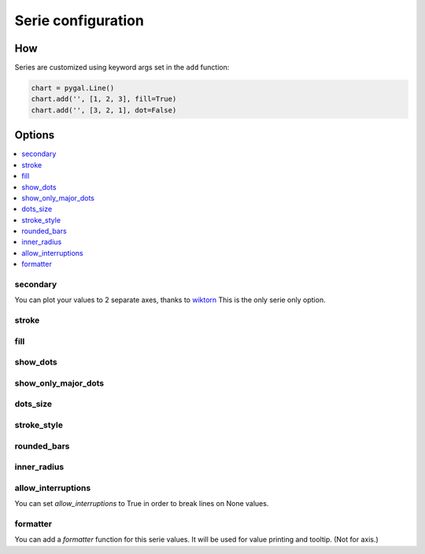 Serie configuration
===================

How
---

Series are customized using keyword args set in the ``add`` function:

.. code-block:: python

   chart = pygal.Line()
   chart.add('', [1, 2, 3], fill=True)
   chart.add('', [3, 2, 1], dot=False)



Options
-------

.. contents::
   :local:


secondary
~~~~~~~~~

You can plot your values to 2 separate axes, thanks to `wiktorn <https://github.com/wiktorn>`_
This is the only serie only option.

.. pygal-code::

  chart = pygal.Line(title=u'Some different points')
  chart.x_labels = ('one', 'two', 'three')
  chart.add('line', [.0002, .0005, .00035])
  chart.add('other line', [1000, 2000, 7000], secondary=True)


stroke
~~~~~~

.. pygal-code::

  xy_chart = pygal.XY(stroke=False)
  xy_chart.title = 'Correlation'
  xy_chart.add('A', [(0, 0), (.1, .2), (.3, .1), (.5, 1), (.8, .6), (1, 1.08), (1.3, 1.1), (2, 3.23), (2.43, 2)])
  xy_chart.add('B', [(.1, .15), (.12, .23), (.4, .3), (.6, .4), (.21, .21), (.5, .3), (.6, .8), (.7, .8)])
  xy_chart.add('C', [(.05, .01), (.13, .02), (1.5, 1.7), (1.52, 1.6), (1.8, 1.63), (1.5, 1.82), (1.7, 1.23), (2.1, 2.23), (2.3, 1.98)])
  xy_chart.add('Correl', [(0, 0), (2.8, 2.4)], stroke=True)


fill
~~~~

.. pygal-code::

  chart = pygal.Line()
  chart.add('line', [.0002, .0005, .00035], fill=True)
  chart.add('line', [.0004, .0009, .001])


show_dots
~~~~~~~~~

.. pygal-code::

  chart = pygal.Line()
  chart.add('line', [.0002, .0005, .00035], show_dots=False)
  chart.add('line', [.0004, .0009, .001])


show_only_major_dots
~~~~~~~~~~~~~~~~~~~~


.. pygal-code::

  chart = pygal.Line()
  chart.add('line', range(12))
  chart.add('line', range(12)[::-1], show_only_major_dots=True)
  chart.x_labels = map(str, range(12))
  chart.x_labels_major = ['2', '4', '8', '11']


dots_size
~~~~~~~~~


.. pygal-code::

  chart = pygal.Line()
  chart.add('line', [.0002, .0005, .00035], dots_size=4)
  chart.add('line', [.0004, .0009, .001], dots_size=12)


stroke_style
~~~~~~~~~~~~

.. pygal-code::

  chart = pygal.Line()
  chart.add('line', [.0002, .0005, .00035], stroke_style={'width': 5, 'dasharray': '3, 6', 'linecap': 'round', 'linejoin': 'round'})
  chart.add('line', [.0004, .0009, .001], stroke_style={'width': 2, 'dasharray': '3, 6, 12, 24'})


rounded_bars
~~~~~~~~~~~~


.. pygal-code::

   chart = pygal.Bar()
   for i in range(10):
     chart.add(str(i), i, rounded_bars=2 * i)


inner_radius
~~~~~~~~~~~~


.. pygal-code::

   chart = pygal.Pie()
   for i in range(10):
     chart.add(str(i), i, inner_radius=(10 - i) / 10)



allow_interruptions
~~~~~~~~~~~~~~~~~~~

You can set `allow_interruptions` to True in order to break lines on None values.

.. pygal-code::

  interrupted_chart = pygal.Line()
  interrupted_chart.add(
    'Temperature', [22, 34, 43, 12, None, 12, 55, None, 56],
    allow_interruptions=True)
  interrupted_chart.add(
    'Temperature', [11, 17, 21.5, 6, None, 6, 27.5, None, 28])


formatter
~~~~~~~~~

You can add a `formatter` function for this serie values.
It will be used for value printing and tooltip. (Not for axis.)


.. pygal-code::

  chart = pygal.Bar(print_values=True, value_formatter=lambda x: '{}$'.format(x))
  chart.add('bar', [.0002, .0005, .00035], formatter=lambda x: '<%s>' % x)
  chart.add('bar', [.0004, .0009, .001])
